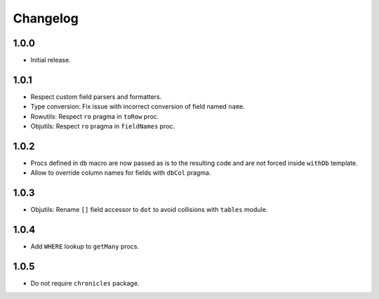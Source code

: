 #########
Changelog
#########


=====
1.0.0
=====

-   Initial release.


=====
1.0.1
=====

-   Respect custom field parsers and formatters.
-   Type conversion: Fix issue with incorrect conversion of field named ``name``.
-   Rowutils: Respect ``ro`` pragma in ``toRow`` proc.
-   Objutils: Respect ``ro`` pragma in ``fieldNames`` proc.


=====
1.0.2
=====

-   Procs defined in ``db`` macro are now passed as is to the resulting code and are not forced inside ``withDb`` template.
-   Allow to override column names for fields with ``dbCol`` pragma.


=====
1.0.3
=====

-   Objutils: Rename ``[]`` field accessor to ``dot`` to avoid collisions with ``tables`` module.


=====
1.0.4
=====

-   Add ``WHERE`` lookup to ``getMany`` procs.


=====
1.0.5
=====

-   Do not require ``chronicles`` package.
